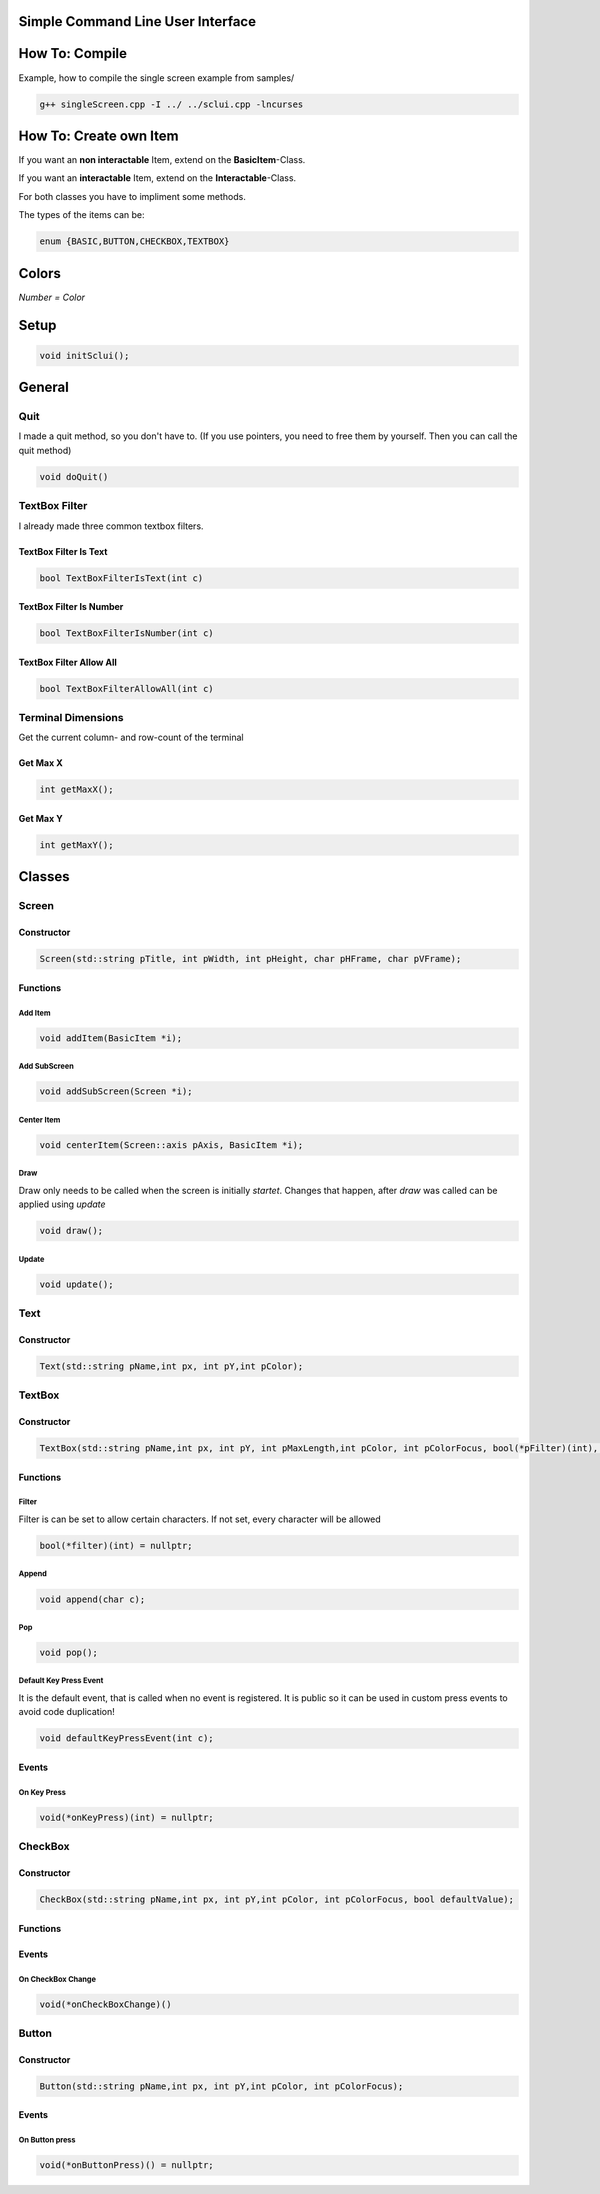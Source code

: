 Simple Command Line User Interface
===================================

How To: Compile
===============

Example, how to compile the single screen example from samples/

.. code-block:: CPP
    
    g++ singleScreen.cpp -I ../ ../sclui.cpp -lncurses

How To: Create own Item
=======================
If you want an **non interactable** Item, extend on the **BasicItem**-Class.

If you want an **interactable** Item, extend on the **Interactable**-Class.

For both classes you have to impliment some methods. 

The types of the items can be:

.. code-block:: CPP

    enum {BASIC,BUTTON,CHECKBOX,TEXTBOX}

Colors
=====
.. image:: https://camo.githubusercontent.com/c38a8df34b8e14930fbabcd61bbc8cb30b7dcaddab54b99a3b5b065cf8856411/68747470733a2f2f692e696d6775722e636f6d2f436c38337438342e706e67
*Number = Color*

Setup
====
.. code-block:: CPP

    void initSclui();

General
=======

Quit
-----
I made a quit method, so you don't have to. (If you use pointers, you need to free them by yourself. Then you can call the quit method)

.. code-block:: CPP
    
    void doQuit()
  

TextBox Filter
---------------
I already made three common textbox filters.

TextBox Filter Is Text
^^^^^^^^^^^^^^^^^^^^
.. code-block:: CPP

    bool TextBoxFilterIsText(int c)
    
TextBox Filter Is Number
^^^^^^^^^^^^^^^^^^^^^^
.. code-block:: CPP
    
    bool TextBoxFilterIsNumber(int c)
    
TextBox Filter Allow All
^^^^^^^^^^^^^^^^^^^^^^^^
.. code-block:: CPP

    bool TextBoxFilterAllowAll(int c)

Terminal Dimensions
-------------------
Get the current column- and row-count of the terminal

Get Max X
^^^^^^^^^^ 
.. code-block:: CPP

    int getMaxX();

Get Max Y
^^^^^^^^^^
.. code-block:: CPP

    int getMaxY();

Classes
=====

Screen
------

Constructor
^^^^^^

.. code-block:: CPP
    
    Screen(std::string pTitle, int pWidth, int pHeight, char pHFrame, char pVFrame);

Functions
^^^^^^

Add Item
"""""
.. code-block:: CPP
    
    void addItem(BasicItem *i);
    
Add SubScreen
"""""
.. code-block:: CPP

    void addSubScreen(Screen *i);

Center Item
"""""""""""
.. code-block:: CPP

    void centerItem(Screen::axis pAxis, BasicItem *i);

Draw
""""
Draw only needs to be called when the screen is initially *startet*. Changes that happen, after *draw* was called can be applied using *update*

.. code-block:: CPP

     void draw();
Update
""""""
.. code-block:: CPP

    void update();




Text
----

Constructor
^^^^^^^^^^^^
.. code-block:: CPP

    Text(std::string pName,int px, int pY,int pColor);

TextBox
------

Constructor
^^^^^^^^^^^
.. code-block:: CPP
    
    TextBox(std::string pName,int px, int pY, int pMaxLength,int pColor, int pColorFocus, bool(*pFilter)(int), char pSplitter);
    
Functions
^^^^^^^^^
Filter
""""""
Filter is can be set to allow certain characters. If not set, every character will be allowed

.. code-block:: CPP

    bool(*filter)(int) = nullptr;
    
Append
""""""
.. code-block:: CPP

    void append(char c);
Pop
"""
.. code-block:: CPP

    void pop();
    
Default Key Press Event
"""""""""""""""""""""""
It is the default event, that is called when no event is registered. It is public so it can be used in custom press events to avoid code duplication!

.. code-block:: CPP

    void defaultKeyPressEvent(int c);

Events
^^^^^^^

On Key Press
""""""""""""
.. code-block:: CPP

    void(*onKeyPress)(int) = nullptr;

CheckBox
--------
Constructor
^^^^^^^^^^^
.. code-block:: CPP

    CheckBox(std::string pName,int px, int pY,int pColor, int pColorFocus, bool defaultValue);

Functions
^^^^^^^^^^
    
Events
^^^^^^^

On CheckBox Change
""""""""""""""""""
.. code-block:: CPP

    void(*onCheckBoxChange)() 
Button
------

Constructor
^^^^^^^^^^^^ 
.. code-block:: CPP

    Button(std::string pName,int px, int pY,int pColor, int pColorFocus);

Events
^^^^^^
On Button press
""""""""""""""""
.. code-block:: CPP

    void(*onButtonPress)() = nullptr;
